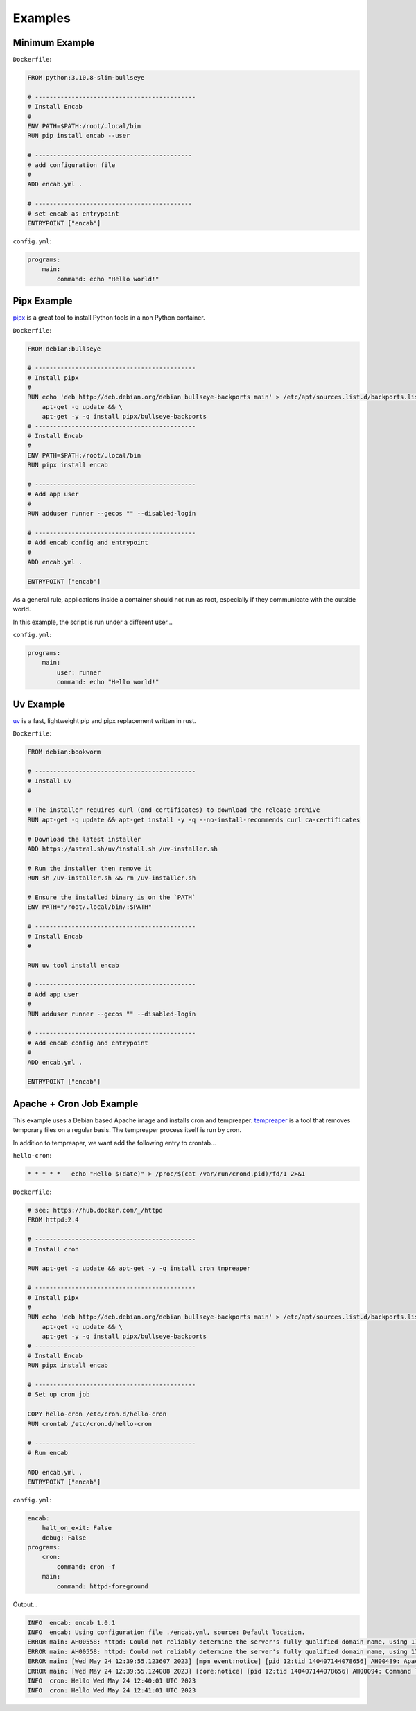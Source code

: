 Examples
========

Minimum Example
---------------

``Dockerfile``:

.. code:: dockerfile

    FROM python:3.10.8-slim-bullseye

    # --------------------------------------------
    # Install Encab 
    #
    ENV PATH=$PATH:/root/.local/bin
    RUN pip install encab --user

    # -------------------------------------------
    # add configuration file
    #
    ADD encab.yml .

    # -------------------------------------------
    # set encab as entrypoint
    ENTRYPOINT ["encab"]

``config.yml``:

.. code:: yaml

    programs:
        main:
            command: echo "Hello world!"

Pipx Example
------------

`pipx <https://pypa.github.io/pipx/>`__ is a great tool to install Python tools in a non Python container.

``Dockerfile``:

.. code:: dockerfile

    FROM debian:bullseye

    # --------------------------------------------
    # Install pipx
    #
    RUN echo 'deb http://deb.debian.org/debian bullseye-backports main' > /etc/apt/sources.list.d/backports.list && \
        apt-get -q update && \
        apt-get -y -q install pipx/bullseye-backports
    # --------------------------------------------
    # Install Encab 
    #
    ENV PATH=$PATH:/root/.local/bin
    RUN pipx install encab

    # --------------------------------------------
    # Add app user
    # 
    RUN adduser runner --gecos "" --disabled-login

    # --------------------------------------------
    # Add encab config and entrypoint
    # 
    ADD encab.yml .

    ENTRYPOINT ["encab"]

As a general rule, applications inside a container should not run as root, 
especially if they communicate with the outside world.

In this example, the script is run under a different user...

``config.yml``:

.. code:: yaml

    programs:
        main:
            user: runner
            command: echo "Hello world!"

Uv Example
----------

`uv <https://github.com/astral-sh/uv>`__ is a fast, lightweight pip and pipx replacement written in rust.

``Dockerfile``:

.. code:: dockerfile

    FROM debian:bookworm

    # --------------------------------------------
    # Install uv
    #

    # The installer requires curl (and certificates) to download the release archive
    RUN apt-get -q update && apt-get install -y -q --no-install-recommends curl ca-certificates

    # Download the latest installer
    ADD https://astral.sh/uv/install.sh /uv-installer.sh

    # Run the installer then remove it
    RUN sh /uv-installer.sh && rm /uv-installer.sh

    # Ensure the installed binary is on the `PATH`
    ENV PATH="/root/.local/bin/:$PATH"

    # --------------------------------------------
    # Install Encab 
    #

    RUN uv tool install encab

    # --------------------------------------------
    # Add app user
    # 
    RUN adduser runner --gecos "" --disabled-login

    # --------------------------------------------
    # Add encab config and entrypoint
    # 
    ADD encab.yml .

    ENTRYPOINT ["encab"]

Apache + Cron Job Example
-------------------------

This example uses a Debian based Apache image and
installs cron and tempreaper.
`tempreaper <https://manpages.ubuntu.com/manpages/jammy/man8/tmpreaper.8.html>`__ is a tool 
that removes temporary files on a regular basis. The tempreaper process itself is run by cron.

In addition to tempreaper, we want add the following entry to crontab...


``hello-cron``:

.. code:: text

    * * * * *   echo "Hello $(date)" > /proc/$(cat /var/run/crond.pid)/fd/1 2>&1

``Dockerfile``:

.. code:: dockerfile

    # see: https://hub.docker.com/_/httpd
    FROM httpd:2.4

    # --------------------------------------------
    # Install cron

    RUN apt-get -q update && apt-get -y -q install cron tmpreaper

    # --------------------------------------------
    # Install pipx
    #
    RUN echo 'deb http://deb.debian.org/debian bullseye-backports main' > /etc/apt/sources.list.d/backports.list && \
        apt-get -q update && \
        apt-get -y -q install pipx/bullseye-backports
    # --------------------------------------------
    # Install Encab 
    RUN pipx install encab

    # --------------------------------------------
    # Set up cron job

    COPY hello-cron /etc/cron.d/hello-cron
    RUN crontab /etc/cron.d/hello-cron

    # --------------------------------------------
    # Run encab

    ADD encab.yml .
    ENTRYPOINT ["encab"]

``config.yml``:

.. code:: yaml

    encab:
        halt_on_exit: False
        debug: False
    programs:
        cron:
            command: cron -f
        main:
            command: httpd-foreground

Output...

.. code:: text

    INFO  encab: encab 1.0.1
    INFO  encab: Using configuration file ./encab.yml, source: Default location.
    ERROR main: AH00558: httpd: Could not reliably determine the server's fully qualified domain name, using 172.17.0.2. Set the 'ServerName' directive globally to suppress this message
    ERROR main: AH00558: httpd: Could not reliably determine the server's fully qualified domain name, using 172.17.0.2. Set the 'ServerName' directive globally to suppress this message
    ERROR main: [Wed May 24 12:39:55.123607 2023] [mpm_event:notice] [pid 12:tid 140407144078656] AH00489: Apache/2.4.54 (Unix) configured -- resuming normal operations
    ERROR main: [Wed May 24 12:39:55.124088 2023] [core:notice] [pid 12:tid 140407144078656] AH00094: Command line: 'httpd -D FOREGROUND'
    INFO  cron: Hello Wed May 24 12:40:01 UTC 2023
    INFO  cron: Hello Wed May 24 12:41:01 UTC 2023